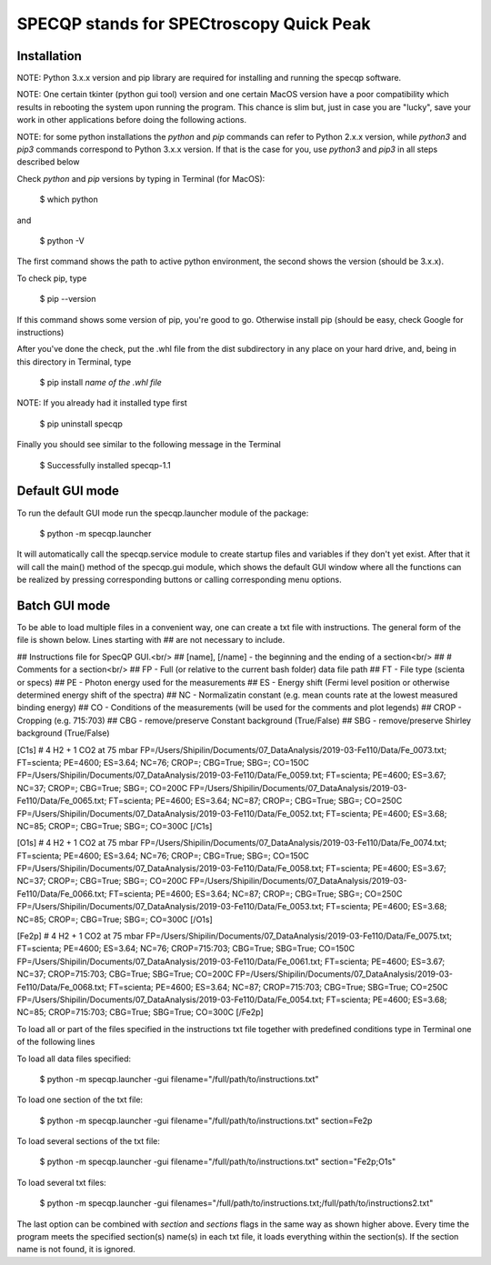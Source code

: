 =========================================
SPECQP stands for SPECtroscopy Quick Peak
=========================================

Installation
____________

NOTE: Python 3.x.x version and pip library are required for installing and running the specqp software.

NOTE: One certain tkinter (python gui tool) version and one certain MacOS version have a poor compatibility which
results in rebooting the system upon running the program. This chance is slim but, just in case you are "lucky",
save your work in other applications before doing the following actions.

NOTE: for some python installations the *python* and *pip* commands can refer to Python 2.x.x version, while *python3*
and *pip3* commands correspond to Python 3.x.x version. If that is the case for you, use *python3* and *pip3* in all
steps described below

Check *python* and *pip* versions by typing in Terminal (for MacOS):

    $ which python

and

    $ python -V

The first command shows the path to active python environment, the second shows the version (should be 3.x.x).

To check pip, type

    $ pip --version

If this command shows some version of pip, you're good to go.
Otherwise install pip (should be easy, check Google for instructions)

After you've done the check, put the .whl file from the dist subdirectory in any place on your hard drive,
and, being in this directory in Terminal, type

    $ pip install *name of the .whl file*

NOTE: If you already had it installed type first

    $ pip uninstall specqp

Finally you should see similar to the following message in the Terminal

    $ Successfully installed specqp-1.1

Default GUI mode
________________

To run the default GUI mode run the specqp.launcher module of the package:

    $ python -m specqp.launcher

It will automatically call the specqp.service module to create startup files and variables
if they don't yet exist. After that it will call the main() method of the specqp.gui module,
which shows the default GUI window where all the functions can be realized by pressing
corresponding buttons or calling corresponding menu options.

Batch GUI mode
______________

To be able to load multiple files in a convenient way, one can create a txt file with instructions.
The general form of the file is shown below. Lines starting with ## are not necessary to include.

## Instructions file for SpecQP GUI.<br/>
## [name], [/name] - the beginning and the ending of a section<br/>
## # Comments for a section<br/>
## FP - Full (or relative to the current bash folder) data file path
## FT - File type (scienta or specs)
## PE - Photon energy used for the measurements
## ES - Energy shift (Fermi level position or otherwise determined energy shift of the spectra)
## NC - Normalizatin constant (e.g. mean counts rate at the lowest measured binding energy)
## CO - Conditions of the measurements (will be used for the comments and plot legends)
## CROP - Cropping (e.g. 715:703)
## CBG - remove/preserve Constant background (True/False)
## SBG - remove/preserve Shirley background (True/False)

[C1s]
# 4 H2 + 1 CO2 at 75 mbar
FP=/Users/Shipilin/Documents/07_DataAnalysis/2019-03-Fe110/Data/Fe_0073.txt; FT=scienta; PE=4600; ES=3.64; NC=76; CROP=; CBG=True; SBG=; CO=150C
FP=/Users/Shipilin/Documents/07_DataAnalysis/2019-03-Fe110/Data/Fe_0059.txt; FT=scienta; PE=4600; ES=3.67; NC=37; CROP=; CBG=True; SBG=; CO=200C
FP=/Users/Shipilin/Documents/07_DataAnalysis/2019-03-Fe110/Data/Fe_0065.txt; FT=scienta; PE=4600; ES=3.64; NC=87; CROP=; CBG=True; SBG=; CO=250C
FP=/Users/Shipilin/Documents/07_DataAnalysis/2019-03-Fe110/Data/Fe_0052.txt; FT=scienta; PE=4600; ES=3.68; NC=85; CROP=; CBG=True; SBG=; CO=300C
[/C1s]

[O1s]
# 4 H2 + 1 CO2 at 75 mbar
FP=/Users/Shipilin/Documents/07_DataAnalysis/2019-03-Fe110/Data/Fe_0074.txt; FT=scienta; PE=4600; ES=3.64; NC=76; CROP=; CBG=True; SBG=; CO=150C
FP=/Users/Shipilin/Documents/07_DataAnalysis/2019-03-Fe110/Data/Fe_0058.txt; FT=scienta; PE=4600; ES=3.67; NC=37; CROP=; CBG=True; SBG=; CO=200C
FP=/Users/Shipilin/Documents/07_DataAnalysis/2019-03-Fe110/Data/Fe_0066.txt; FT=scienta; PE=4600; ES=3.64; NC=87; CROP=; CBG=True; SBG=; CO=250C
FP=/Users/Shipilin/Documents/07_DataAnalysis/2019-03-Fe110/Data/Fe_0053.txt; FT=scienta; PE=4600; ES=3.68; NC=85; CROP=; CBG=True; SBG=; CO=300C
[/O1s]

[Fe2p]
# 4 H2 + 1 CO2 at 75 mbar
FP=/Users/Shipilin/Documents/07_DataAnalysis/2019-03-Fe110/Data/Fe_0075.txt; FT=scienta; PE=4600; ES=3.64; NC=76; CROP=715:703; CBG=True; SBG=True; CO=150C
FP=/Users/Shipilin/Documents/07_DataAnalysis/2019-03-Fe110/Data/Fe_0061.txt; FT=scienta; PE=4600; ES=3.67; NC=37; CROP=715:703; CBG=True; SBG=True; CO=200C
FP=/Users/Shipilin/Documents/07_DataAnalysis/2019-03-Fe110/Data/Fe_0068.txt; FT=scienta; PE=4600; ES=3.64; NC=87; CROP=715:703; CBG=True; SBG=True; CO=250C
FP=/Users/Shipilin/Documents/07_DataAnalysis/2019-03-Fe110/Data/Fe_0054.txt; FT=scienta; PE=4600; ES=3.68; NC=85; CROP=715:703; CBG=True; SBG=True; CO=300C
[/Fe2p]

To load all or part of the files specified in the instructions txt file together with predefined conditions type in Terminal
one of the following lines

To load all data files specified:

    $ python -m specqp.launcher -gui filename="/full/path/to/instructions.txt"

To load one section of the txt file:

    $ python -m specqp.launcher -gui filename="/full/path/to/instructions.txt" section=Fe2p

To load several sections of the txt file:

    $ python -m specqp.launcher -gui filename="/full/path/to/instructions.txt" section="Fe2p;O1s"

To load several txt files:

    $ python -m specqp.launcher -gui filenames="/full/path/to/instructions.txt;/full/path/to/instructions2.txt"

The last option can be combined with *section* and *sections* flags in the same way as shown higher above.
Every time the program meets the specified section(s) name(s) in each txt file, it loads everything within the section(s).
If the section name is not found, it is ignored.
